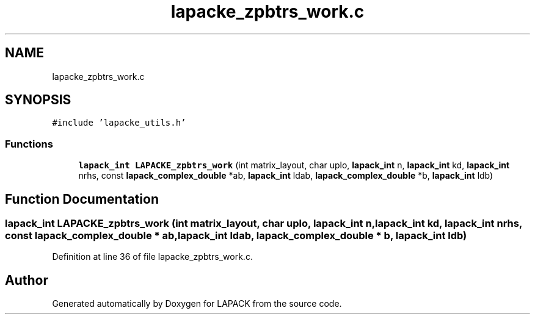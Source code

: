 .TH "lapacke_zpbtrs_work.c" 3 "Tue Nov 14 2017" "Version 3.8.0" "LAPACK" \" -*- nroff -*-
.ad l
.nh
.SH NAME
lapacke_zpbtrs_work.c
.SH SYNOPSIS
.br
.PP
\fC#include 'lapacke_utils\&.h'\fP
.br

.SS "Functions"

.in +1c
.ti -1c
.RI "\fBlapack_int\fP \fBLAPACKE_zpbtrs_work\fP (int matrix_layout, char uplo, \fBlapack_int\fP n, \fBlapack_int\fP kd, \fBlapack_int\fP nrhs, const \fBlapack_complex_double\fP *ab, \fBlapack_int\fP ldab, \fBlapack_complex_double\fP *b, \fBlapack_int\fP ldb)"
.br
.in -1c
.SH "Function Documentation"
.PP 
.SS "\fBlapack_int\fP LAPACKE_zpbtrs_work (int matrix_layout, char uplo, \fBlapack_int\fP n, \fBlapack_int\fP kd, \fBlapack_int\fP nrhs, const \fBlapack_complex_double\fP * ab, \fBlapack_int\fP ldab, \fBlapack_complex_double\fP * b, \fBlapack_int\fP ldb)"

.PP
Definition at line 36 of file lapacke_zpbtrs_work\&.c\&.
.SH "Author"
.PP 
Generated automatically by Doxygen for LAPACK from the source code\&.
